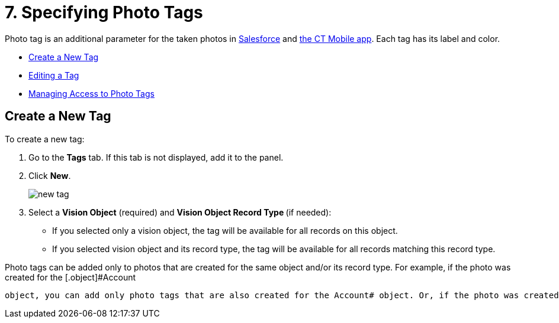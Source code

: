 = 7. Specifying Photo Tags

Photo tag is an additional parameter for the taken photos
in link:working-with-ct-vision-ir-in-salesforce-2-9.html#h3_1235535035[Salesforce] and link:working-with-ct-vision-ir-in-the-ct-mobile-app-2-9.html[the
CT Mobile app]. Each tag has its label and color.

* link:7-specifying-photo-tags-2-9.html#h2_1953806123[Create a New Tag]
* link:7-specifying-photo-tags-2-9.html#h2__1869476137[Editing a Tag]
* link:7-specifying-photo-tags-2-9.html#h2__117227442[Managing Access to
Photo Tags]

[[h2_1953806123]]
== Create a New Tag 

To create a new tag:

. Go to the *Tags* tab. If this tab is not displayed, add it to the
panel.
. Click *New*.
+
image:../../../../images/new_tag.png[]
+
. Select a *Vision Object* (required) and *Vision Object Record
Type *(if needed):
* If you selected only a vision object, the tag will be available for
all records on this object.
* If you selected vision object and its record type, the tag will be
available for all records matching this record type. 
[NOTE]
====
Photo tags can be added only to photos that are created for the same object and/or its record type. For example, if the photo was created for the [.object]#Account
====

 object, you can add only photo tags that are also created for the Account# object. Or, if the photo was created for the _Customer_ record type of the Account object, you can add only photo tags that are also created for the _Customer_ record type. . Type in a *Tag Label*. . If needed, pick a *Tag Color* and click *Done*. . Click *Save*. [[h2__1869476137]] == Editing a Tag 
====



